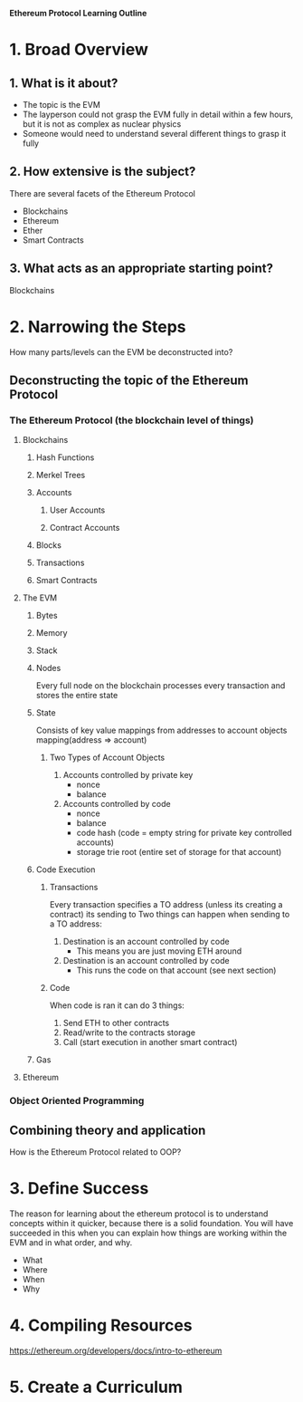 **Ethereum Protocol Learning Outline**

* 1. Broad Overview
** 1. What is it about?
- The topic is the EVM
- The layperson could not grasp the EVM fully in detail within a few hours, but it is not as complex as nuclear physics
- Someone would need to understand several different things to grasp it fully

** 2. How extensive is the subject?
There are several facets of the Ethereum Protocol
- Blockchains
- Ethereum
- Ether
- Smart Contracts

** 3. What acts as an appropriate starting point? 
Blockchains
* 2. Narrowing the Steps 
How many parts/levels can the EVM be deconstructed into?
** Deconstructing the topic of the Ethereum Protocol
*** The Ethereum Protocol (the blockchain level of things)
**** Blockchains
***** Hash Functions
***** Merkel Trees
***** Accounts
****** User Accounts
****** Contract Accounts
***** Blocks
***** Transactions
***** Smart Contracts
**** The EVM
***** Bytes
***** Memory
***** Stack
***** Nodes
Every full node on the blockchain processes every transaction and stores the entire state
***** State
Consists of key value mappings from addresses to account objects
mapping(address => account)
****** Two Types of Account Objects
1. Accounts controlled by private key
   - nonce
   - balance
2. Accounts controlled by code
   - nonce
   - balance
   - code hash (code = empty string for private key controlled accounts)
   - storage trie root (entire set of storage for that account)
***** Code Execution
****** Transactions
Every transaction specifies a TO address (unless its creating a contract) its sending to
Two things can happen when sending to a TO address:
1. Destination is an account controlled by code
   - This means you are just moving ETH around
2. Destination is an account controlled by code
   - This runs the code on that account (see next section)
****** Code
When code is ran it can do 3 things:
1. Send ETH to other contracts
2. Read/write to the contracts storage
3. Call (start execution in another smart contract)
***** Gas
**** Ethereum 
*** Object Oriented Programming

** Combining theory and application
How is the Ethereum Protocol related to OOP?

* 3. Define Success
The reason for learning about the ethereum protocol is to understand concepts within it quicker, because there is a solid foundation.
You will have succeeded in this when you can explain how things are working within the EVM and in what order, and why.
- What
- Where
- When
- Why
  
* 4. Compiling Resources
https://ethereum.org/developers/docs/intro-to-ethereum










* 5. Create a Curriculum

